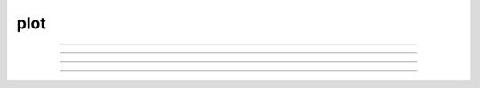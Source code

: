 .. _plot:

plot
----



.. function:: axis

        See :func:`plot` 

----



.. function:: plotx


----



.. function:: ploty


----



.. function:: regraph

        See :func:`graph` 

----



.. function:: plot

         

    Name:
        plot, axis - plot relative to scale given by axes 
         

    Syntax:
        :code:`axis(args)`

        :code:`plot(mode)`

        :code:`inrange = plot(x,y)`



    Description:
        \ :code:`Plot()` plots relative to the origin and scale defined by 
        calls to axis.  The default x and y axes have relative units of 0 to 1 with the plot 
        located in a 5x3.5 inch area. 
         

    Options:


        \ :code:`plot()` 
            print parameter usage help lines. 

        \ :code:`plot(0)` 
            subsequent calls will plot points. 

        \ :code:`plot(1)` 
            next call will be a move, subsequent call will draw lines. 

        \ :code:`plot(x, y)` 
            plots a point (or vector) relative to the axis scale. 
            Return value is 0 if the point is clipped (out of range). 

        \ :code:`plot(mode, x, y)` 
            Like \ :code:`plt()` but with scale and origin given by axis(). 

        \ :code:`axis()` 
            draw axes with label values. Closes plot device. 

        \ :code:`axis(clip)` 
            points are not plotted if they are a factor clip off the axis scale. 
            Default is no clipping. Set clip to 1 to not plot out of axis region. 
            A value of 1.1 allows plotting slightly outside the axis boundaries. 

        \ :code:`axis(xorg, xsize, yorg, ysize)` 
            Size and location of the plot region. 
            (Use the plt() absolute coordinates.) 

        \ :code:`axis(xstart, xstop, nticx, ystart, ystop, nticy)` 
            Determines relative scale and origin. 

         
        Specification of the precision of axis tic labels is available by 
        recompiling hoc/SRC/plot.c with \ :code:`#define Jaslove 1+`. With this definition, 
        the number of tics specified in the 3rd and 6th arguments of \ :code:`axis()` should 
        be of the form m.n. m is the number of tic marks, and n is the number of 
        digits after the decimal point which are printed. This contribution was 
        made by Stewart Jaslove. 
         

    Example:

        .. code-block::
            none

            proc plotsin() { /* plot the sin function from 0 to 10 radians */ 
               axis(0, 10, 5, -1, 1, 2) /* setup scale */ 
               plot(1) 
               for (x=0; x<=10; x=x+.1) { 
                  plot(x, sin(x)) /* plot the function */ 
               } 
               axis() /* draw the axes */ 
            } 

         

    .. seealso::
        :func:`plt`, :func:`setcolor`, :func:`axis`
        

         

